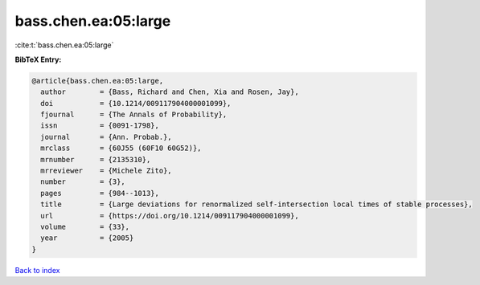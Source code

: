 bass.chen.ea:05:large
=====================

:cite:t:`bass.chen.ea:05:large`

**BibTeX Entry:**

.. code-block:: bibtex

   @article{bass.chen.ea:05:large,
     author        = {Bass, Richard and Chen, Xia and Rosen, Jay},
     doi           = {10.1214/009117904000001099},
     fjournal      = {The Annals of Probability},
     issn          = {0091-1798},
     journal       = {Ann. Probab.},
     mrclass       = {60J55 (60F10 60G52)},
     mrnumber      = {2135310},
     mrreviewer    = {Michele Zito},
     number        = {3},
     pages         = {984--1013},
     title         = {Large deviations for renormalized self-intersection local times of stable processes},
     url           = {https://doi.org/10.1214/009117904000001099},
     volume        = {33},
     year          = {2005}
   }

`Back to index <../By-Cite-Keys.html>`_
